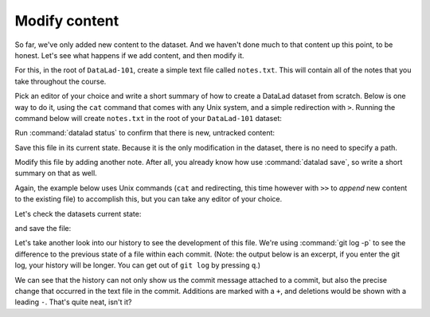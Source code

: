 .. _modify:

Modify content
--------------

So far, we've only added new content to the dataset. And we haven't done
much to that content up this point, to be honest. Let's see what happens if
we add content, and then modify it.

For this, in the root of ``DataLad-101``, create a simple text file
called ``notes.txt``. This will contain all of the notes that you take
throughout the course.

Pick an editor of your choice and write a short summary of how to create
a DataLad dataset from scratch. Below is one way to do it, using the
``cat`` command that comes with any Unix system, and a simple redirection
with ``>``. Running the command below will create ``notes.txt`` in the
root of your ``DataLad-101`` dataset:

.. runrecord:: _examples/DL-101-103-1
   :language: console
   :workdir: dl-101
   :realcommand: cd DataLad-101 && cat << EOT > notes.txt
      One can create a new dataset with 'datalad create [--description] PATH'.
      The dataset is created empty

      EOT

   $ cat << EOT > notes.txt
   One can create a new dataset with 'datalad create [--description] PATH'.
   The dataset is created empty
   EOT

Run :command:`datalad status` to confirm that there is new, untracked content:

.. runrecord:: _examples/DL-101-103-2
   :language: console
   :workdir: dl-101
   :realcommand: cd DataLad-101 && datalad status

   $ datalad status

Save this file in its current state. Because it is the only modification
in the dataset, there is no need to specify a path.

.. runrecord:: _examples/DL-101-103-3
   :language: console
   :workdir: dl-101
   :realcommand: cd DataLad-101 && datalad save -m "Add notes on datalad create" notes.txt

   $ datalad save -m "Add notes on datalad create"

Modify this file by adding another note. After all, you already know how use
:command:`datalad save`, so write a short summary on that as well.

Again, the example below uses Unix commands (``cat`` and redirecting, this time however
with ``>>`` to *append* new content to the existing file)
to accomplish this, but you can take any editor of your choice.

.. runrecord:: _examples/DL-101-103-4
   :language: console
   :workdir: dl-101/DataLad-101

   $ cat << EOT >> notes.txt
   The command "datalad save [-m] PATH" saves the file
   (modifications) to history. Note to self:
   Always use informative, concise commit messages.

   EOT

Let's check the datasets current state:

.. runrecord:: _examples/DL-101-103-5
   :language: console
   :workdir: dl-101/DataLad-101

   $ datalad status

and save the file:

.. runrecord:: _examples/DL-101-103-6
   :language: console
   :workdir: dl-101/DataLad-101

   $ datalad save -m "add note on datalad save"

Let's take another look into our history to see the development of this file.
We're using :command:`git log -p` to see the difference to the previous state of a
file within each commit. (Note: the output below is an excerpt, if you enter
the git log, your history will be longer. You can get out of ``git log`` by pressing
``q``.)

.. runrecord:: _examples/DL-101-103-7
   :language: console
   :workdir: dl-101/DataLad-101
   :lines: 1-28
   :emphasize-lines: 6, 14, 20, 28

   $ git log -p

We can see that the history can not only show us the commit message attached to
a commit, but also the precise change that occurred in the text file in the commit.
Additions are marked with a ``+``, and deletions would be shown with a leading ``-``.
That's quite neat, isn't it?
